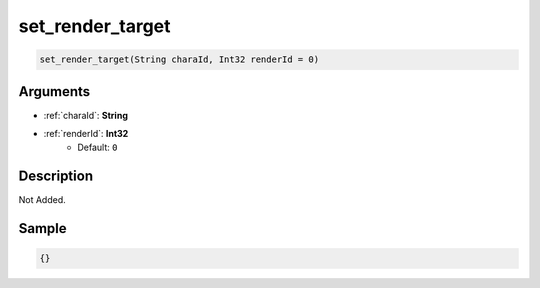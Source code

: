 .. _set_render_target:

set_render_target
========================

.. code-block:: text

	set_render_target(String charaId, Int32 renderId = 0)


Arguments
------------

* :ref:`charaId`: **String**
* :ref:`renderId`: **Int32**
	* Default: ``0``

Description
-------------

Not Added.

Sample
-------------

.. code-block:: json

	{}

